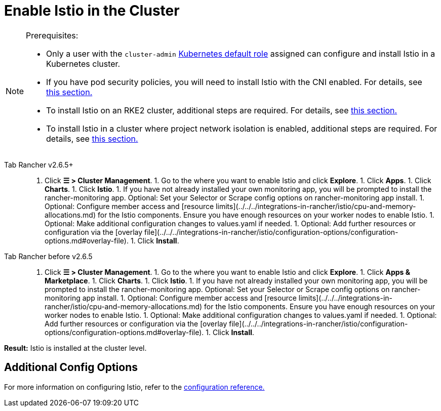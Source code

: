 = Enable Istio in the Cluster

[NOTE]
.Prerequisites:
====

* Only a user with the `cluster-admin` https://kubernetes.io/docs/reference/access-authn-authz/rbac/#user-facing-roles[Kubernetes default role] assigned can configure and install Istio in a Kubernetes cluster.
* If you have pod security policies, you will need to install Istio with the CNI enabled. For details, see xref:../../../integrations-in-rancher/istio/configuration-options/pod-security-policies.adoc[this section.]
* To install Istio on an RKE2 cluster, additional steps are required. For details, see xref:../../../integrations-in-rancher/istio/configuration-options/install-istio-on-rke2-cluster.adoc[this section.]
* To install Istio in a cluster where project network isolation is enabled, additional steps are required. For details, see xref:../../../integrations-in-rancher/istio/configuration-options/project-network-isolation.adoc[this section.]
====


[tabs]
====
Tab Rancher v2.6.5+::
+
1. Click **☰ > Cluster Management**. 1. Go to the where you want to enable Istio and click **Explore**. 1. Click **Apps**. 1. Click **Charts**. 1. Click **Istio**. 1. If you have not already installed your own monitoring app, you will be prompted to install the rancher-monitoring app. Optional: Set your Selector or Scrape config options on rancher-monitoring app install. 1. Optional: Configure member access and [resource limits](../../../integrations-in-rancher/istio/cpu-and-memory-allocations.md) for the Istio components. Ensure you have enough resources on your worker nodes to enable Istio. 1. Optional: Make additional configuration changes to values.yaml if needed. 1. Optional: Add further resources or configuration via the [overlay file](../../../integrations-in-rancher/istio/configuration-options/configuration-options.md#overlay-file). 1. Click **Install**. 

Tab Rancher before v2.6.5::
+
1. Click **☰ > Cluster Management**. 1. Go to the where you want to enable Istio and click **Explore**. 1. Click **Apps & Marketplace**. 1. Click **Charts**. 1. Click **Istio**. 1. If you have not already installed your own monitoring app, you will be prompted to install the rancher-monitoring app. Optional: Set your Selector or Scrape config options on rancher-monitoring app install. 1. Optional: Configure member access and [resource limits](../../../integrations-in-rancher/istio/cpu-and-memory-allocations.md) for the Istio components. Ensure you have enough resources on your worker nodes to enable Istio. 1. Optional: Make additional configuration changes to values.yaml if needed. 1. Optional: Add further resources or configuration via the [overlay file](../../../integrations-in-rancher/istio/configuration-options/configuration-options.md#overlay-file). 1. Click **Install**.
====

*Result:* Istio is installed at the cluster level.

== Additional Config Options

For more information on configuring Istio, refer to the xref:../../../integrations-in-rancher/istio/configuration-options/configuration-options.adoc[configuration reference.]
